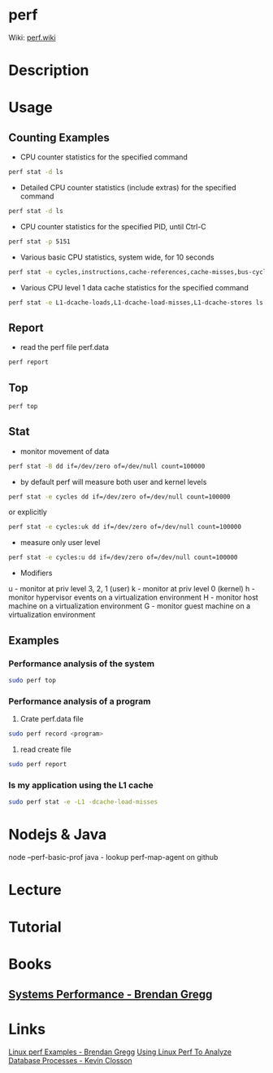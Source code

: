 #+TAGS: sys anal


* perf
Wiki: [[https://perf.wiki.kernel.org/index.php/Tutorial][perf.wiki]]
* Description
* Usage
** Counting Examples
- CPU counter statistics for the specified command
#+BEGIN_SRC sh
perf stat -d ls
#+END_SRC

- Detailed CPU counter statistics (include extras) for the specified command
#+BEGIN_SRC sh
perf stat -d ls
#+END_SRC

- CPU counter statistics for the specified PID, until Ctrl-C
#+BEGIN_SRC sh
perf stat -p 5151
#+END_SRC

- Various basic CPU statistics, system wide, for 10 seconds
#+BEGIN_SRC sh
perf stat -e cycles,instructions,cache-references,cache-misses,bus-cycles -a sleep 10
#+END_SRC

- Various CPU level 1 data cache statistics for the specified command
#+BEGIN_SRC sh
perf stat -e L1-dcache-loads,L1-dcache-load-misses,L1-dcache-stores ls
#+END_SRC

[[file://home/crito/Pictures/org/perf_counting_events.png]]

** Report
- read the perf file perf.data
#+BEGIN_SRC sh
perf report
#+END_SRC
** Top
#+BEGIN_SRC sh
perf top
#+END_SRC
** Stat
- monitor movement of data
#+BEGIN_SRC sh
perf stat -B dd if=/dev/zero of=/dev/null count=100000
#+END_SRC

- by default perf will measure both user and kernel levels
#+BEGIN_SRC sh
perf stat -e cycles dd if=/dev/zero of=/dev/null count=100000
#+END_SRC
or explicitly
#+BEGIN_SRC sh
perf stat -e cycles:uk dd if=/dev/zero of=/dev/null count=100000
#+END_SRC

- measure only user level
#+BEGIN_SRC sh
perf stat -e cycles:u dd if=/dev/zero of=/dev/null count=100000
#+END_SRC

- Modifiers
u - monitor at priv level 3, 2, 1 (user)
k - monitor at priv level 0 (kernel)
h - monitor hypervisor events on a virtualization environment
H - monitor host machine on a virtualization environment
G - monitor guest machine on a virtualization environment

** Examples
*** Performance analysis of the system
#+BEGIN_SRC sh
sudo perf top
#+END_SRC

*** Performance analysis of a program
1. Crate perf.data file
#+BEGIN_SRC sh
sudo perf record <program>
#+END_SRC

2. read create file
#+BEGIN_SRC sh
sudo perf report
#+END_SRC

*** Is my application using the L1 cache
#+BEGIN_SRC sh
sudo perf stat -e -L1 -dcache-load-misses
#+END_SRC
* Nodejs & Java
node  --perf-basic-prof
java - lookup perf-map-agent on github
* Lecture
* Tutorial
* Books
** [[file://home/crito/Documents/SysAdmin/System/Systems_Performance.pdf][Systems Performance - Brendan Gregg]]

* Links
[[http://www.brendangregg.com/perf.html][Linux perf Examples - Brendan Gregg]]
[[https://kevinclosson.net/2013/02/18/using-linux-perf1-to-analyze-database-processes-part-i/][Using Linux Perf To Analyze Database Processes - Kevin Closson]]
